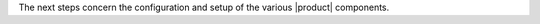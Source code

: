 .. SPDX-FileCopyrightText: 2022 Zextras <https://www.zextras.com/>
..
.. SPDX-License-Identifier: CC-BY-NC-SA-4.0

.. _post-inst:

.. div:: sd-fs-5

   :octicon:`gear`  Post Installation tasks


.. card::
   :class-header: sd-font-weight-bold sd-fs-5

   Step 4: Create Database Admin account
   ^^^^^

   Create a ``postgres`` superuser with password **my_pg_password#3**
   (use a **robust** password of your choice).

   .. code:: console

      # sudo -u postgres psql
      # CREATE ROLE "carbonio-files-adm" WITH LOGIN SUPERUSER encrypted password 'my_pg_password#3';CREATE DATABASE "carbonio-files-adm" owner "carbonio-files-adm";
      # \q


.. card::
   :class-header: sd-font-weight-bold sd-fs-5

   Step 5: Bootstrap |product|
   ^^^^^

   Once all packages have been installed and the PostgreSQL user and
   database for |file| have been setup, use the following command to
   configure and launch |product|.

   .. code:: console

      # carbonio-bootstrap

   Before finalising the bootstrap, press :bdg-dark-line:`y` to apply the
   configuration. The process will continue until its completion:
   click :bdg-dark-line:`Enter` to continue.

   .. dropdown:: What does ``carbonio-bootstrap`` do?

      This command makes a few checks and then starts the
      installation, during which a few messages are shown,
      including the name of the log file that will store all
      messages produced during the process::

        Operations logged to /tmp/zmsetup.20211014-154807.log

      In case the connection is lost during the installation, it is
      possible to log in again and check the content of that file
      for information about the status of the installation. If the
      file does not exist anymore, the installation has already
      been completed and in that case the log file can be found in
      directory :file:`/opt/zextras/log`.

      The first part of the bootstrap enables all necessary
      services and creates a new administrator account
      (zextras\@carbonio.local), initially **without password**
      (see below for instruction to set it).

.. _config-setup-tasks:

.. div:: sd-fs-5

   :octicon:`gear`  Configuration and Setup tasks

.. _installation-step-mesh:

The next steps concern the configuration and setup of the various
|product| components.

.. card::
   :class-header: sd-font-weight-bold sd-fs-5

   Step 6: Setup |mesh|
   ^^^^^

   |mesh| is required to allow communication between |product| and ts
   components. The configuration is automatically generated by command

   .. code:: bash

      # service-discover setup $(hostname -i) --password=MESH_CLUSTER_PWD

   .. hint:: Replace ``MESH_CLUSTER_PWD`` with a **robust** password of your choice.

   This command will:

   * find the hostname IP address (:command:`hostname -i`)

   * set the **cluster credential password** to
     ``MESH_CLUSTER_PWD``, which is used for setups, management,
     and to access the administration GUI. See section :ref:`mesh-gui`
     for more information.

   * store the setup in file
     :file:`/etc/zextras/service-discover/cluster-credentials.tar.gpg`

     .. warning:: Make sure to store the password in a safe place
        (like e.g., a password manager). In case the password is lost
        or the credential file becomes corrupted and unusable, you can
        :ref:`mesh-reset`.

   Complete |mesh| and |product| setup by running

   .. code:: console

      # pending-setups

.. card::
   :class-header: sd-font-weight-bold sd-fs-5

   Step 7: Bootstrap Database of |file|
   ^^^^^

   The final steps is to bootstrap |file|\'s DB (replacing the example
   password **my_pg_password#3** with the chosen one):

   .. code:: console

      # PGPASSWORD=my_pg_password#3 carbonio-files-db-bootstrap carbonio-files-adm 127.0.0.1
